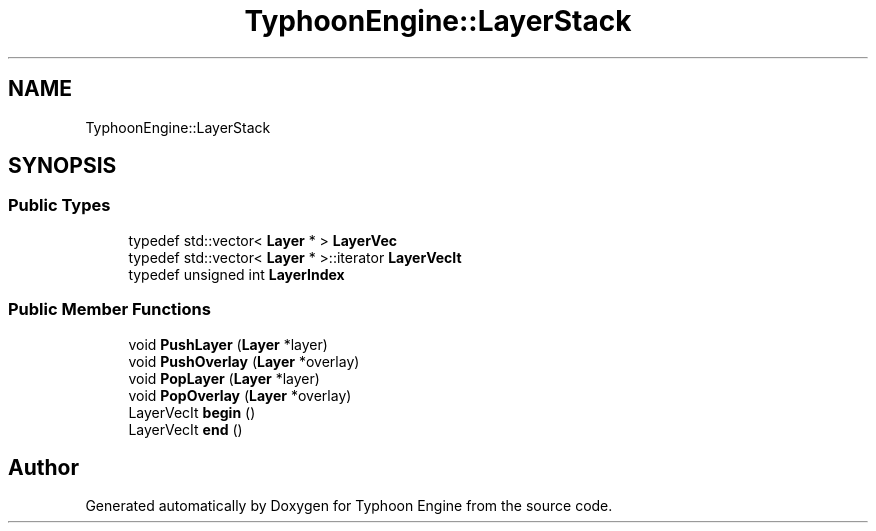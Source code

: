 .TH "TyphoonEngine::LayerStack" 3 "Sat Jul 20 2019" "Version 0.1" "Typhoon Engine" \" -*- nroff -*-
.ad l
.nh
.SH NAME
TyphoonEngine::LayerStack
.SH SYNOPSIS
.br
.PP
.SS "Public Types"

.in +1c
.ti -1c
.RI "typedef std::vector< \fBLayer\fP * > \fBLayerVec\fP"
.br
.ti -1c
.RI "typedef std::vector< \fBLayer\fP * >::iterator \fBLayerVecIt\fP"
.br
.ti -1c
.RI "typedef unsigned int \fBLayerIndex\fP"
.br
.in -1c
.SS "Public Member Functions"

.in +1c
.ti -1c
.RI "void \fBPushLayer\fP (\fBLayer\fP *layer)"
.br
.ti -1c
.RI "void \fBPushOverlay\fP (\fBLayer\fP *overlay)"
.br
.ti -1c
.RI "void \fBPopLayer\fP (\fBLayer\fP *layer)"
.br
.ti -1c
.RI "void \fBPopOverlay\fP (\fBLayer\fP *overlay)"
.br
.ti -1c
.RI "LayerVecIt \fBbegin\fP ()"
.br
.ti -1c
.RI "LayerVecIt \fBend\fP ()"
.br
.in -1c

.SH "Author"
.PP 
Generated automatically by Doxygen for Typhoon Engine from the source code\&.
